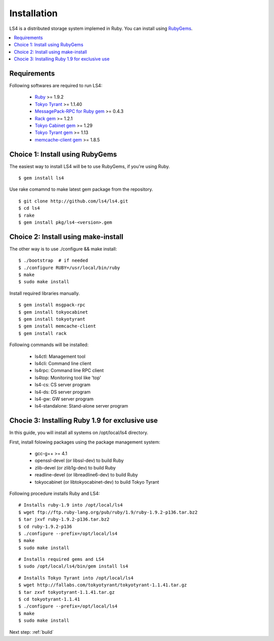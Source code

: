 .. _install:

Installation
========================

LS4 is a distributed storage system implemed in Ruby.
You can install using `RubyGems <http://rubygems.org/>`_.

.. contents::
   :backlinks: none
   :local:

Requirements
----------------------

Following softwares are required to run LS4:

  - `Ruby <http://www.ruby-lang.org/>`_ >= 1.9.2
  - `Tokyo Tyrant <http://fallabs.com/tokyotyrant/>`_ >= 1.1.40
  - `MessagePack-RPC for Ruby gem <http://msgpack.org/>`_ >= 0.4.3
  - `Rack gem <http://rack.rubyforge.org/>`_ >= 1.2.1
  - `Tokyo Cabinet gem <http://rubygems.org/gems/tokyocabinet>`_ >= 1.29
  - `Tokyo Tyrant gem <http://rubygems.org/gems/tokyotyrant>`_ >= 1.13
  - `memcache-client gem <http://rubygems.org/gems/memcache-client>`_ >= 1.8.5


Choice 1: Install using RubyGems
--------------------------------

The easiest way to install LS4 will be to use RubyGems, if you're using Ruby.

::

    $ gem install ls4

Use rake comamnd to make latest gem package from the repository.

::

    $ git clone http://github.com/ls4/ls4.git
    $ cd ls4
    $ rake
    $ gem install pkg/ls4-<version>.gem

Choice 2: Install using make-install
------------------------------------

The other way is to use ./configure && make install:

::

    $ ./bootstrap  # if needed
    $ ./configure RUBY=/usr/local/bin/ruby
    $ make
    $ sudo make install

Install required libraries manually.

::

    $ gem install msgpack-rpc
    $ gem install tokyocabinet
    $ gem install tokyotyrant
    $ gem install memcache-client
    $ gem install rack

Following commands will be installed:

  - ls4ctl: Management tool
  - ls4cli: Command line client
  - ls4rpc: Command line RPC client
  - ls4top: Monitoring tool like 'top'
  - ls4-cs: CS server program
  - ls4-ds: DS server program
  - ls4-gw: GW server program
  - ls4-standalone: Stand-alone server program

Chocie 3: Installing Ruby 1.9 for exclusive use
-----------------------------------------------

In this guide, you will install all systems on /opt/local/ls4 directory.

First, install folowing packages using the package management system:

  - gcc-g++ >= 4.1
  - openssl-devel (or libssl-dev) to build Ruby
  - zlib-devel (or zlib1g-dev) to build Ruby
  - readline-devel (or libreadline6-dev) to build Ruby
  - tokyocabinet (or libtokyocabinet-dev) to build Tokyo Tyrant

Following procedure installs Ruby and LS4:

::

    # Installs ruby-1.9 into /opt/local/ls4
    $ wget ftp://ftp.ruby-lang.org/pub/ruby/1.9/ruby-1.9.2-p136.tar.bz2
    $ tar jxvf ruby-1.9.2-p136.tar.bz2
    $ cd ruby-1.9.2-p136
    $ ./configure --prefix=/opt/local/ls4
    $ make
    $ sudo make install

::

    # Installs required gems and LS4
    $ sudo /opt/local/ls4/bin/gem install ls4

::

    # Installs Tokyo Tyrant into /opt/local/ls4
    $ wget http://fallabs.com/tokyotyrant/tokyotyrant-1.1.41.tar.gz
    $ tar zxvf tokyotyrant-1.1.41.tar.gz
    $ cd tokyotyrant-1.1.41
    $ ./configure --prefix=/opt/local/ls4
    $ make
    $ sudo make install


Next step: :ref:`build`

